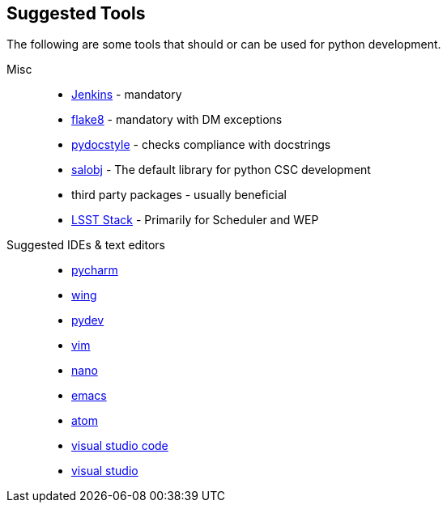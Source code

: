 == Suggested Tools
The following are some tools that should or can be used for python development.

Misc::
* link:https://jenkins.io/doc/[Jenkins] - mandatory
* link:http://flake8.pycqa.org/en/latest/[flake8] - mandatory with DM exceptions
* link:http://www.pydocstyle.org/en/latest/[pydocstyle] - checks compliance with docstrings
* link:http://staff.washington.edu/rowen/ts_salobj/ts_salobj/index.html[salobj] - The default library for python CSC development
* third party packages - usually beneficial
* link:https://pipelines.lsst.io/[LSST Stack] - Primarily for Scheduler and WEP

//
Suggested IDEs & text editors::
* link:https://www.jetbrains.com/pycharm/[pycharm]
* link:https://wingware.com/[wing]
* link:http://www.pydev.org/[pydev]
* link:https://www.vim.org/[vim]
* link:https://www.nano-editor.org/[nano]
* link:https://www.gnu.org/software/emacs/[emacs]
* link:https://atom.io/[atom]
* link:https://code.visualstudio.com/[visual studio code]
* link:https://visualstudio.microsoft.com/[visual studio]